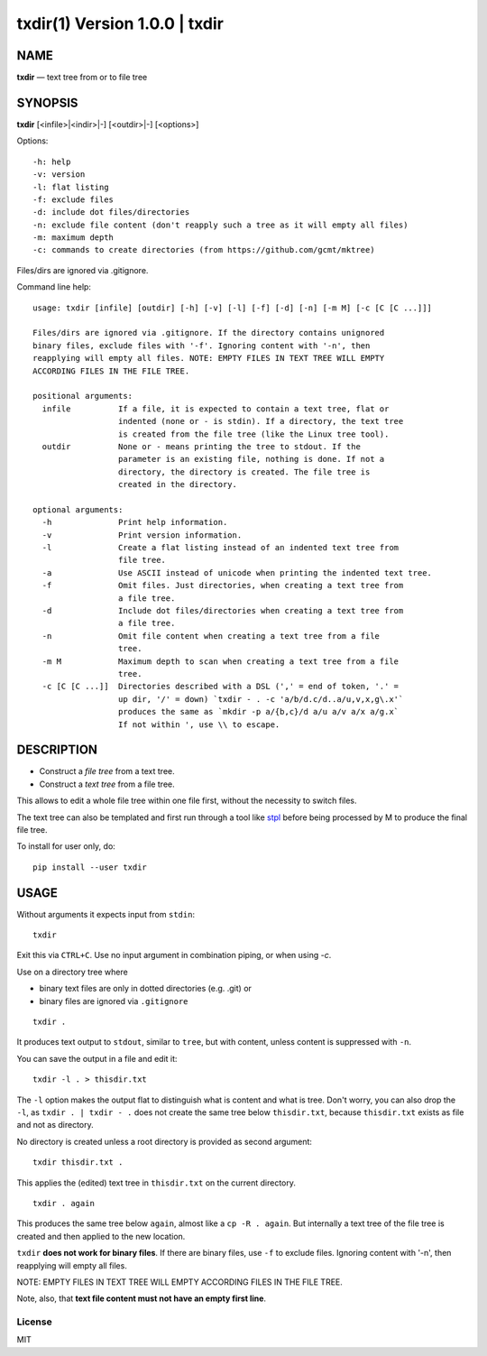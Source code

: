 =================================
txdir(1) Version 1.0.0 \| txdir
=================================

NAME
====

**txdir** — text tree from or to file tree

SYNOPSIS
========

**txdir** [<infile>\|<indir>\|-] [<outdir>\|-] [<options>]


Options::

    -h: help
    -v: version
    -l: flat listing
    -f: exclude files
    -d: include dot files/directories
    -n: exclude file content (don't reapply such a tree as it will empty all files)
    -m: maximum depth
    -c: commands to create directories (from https://github.com/gcmt/mktree)

Files/dirs are ignored via .gitignore.

Command line help::

    usage: txdir [infile] [outdir] [-h] [-v] [-l] [-f] [-d] [-n] [-m M] [-c [C [C ...]]]

    Files/dirs are ignored via .gitignore. If the directory contains unignored
    binary files, exclude files with '-f'. Ignoring content with '-n', then
    reapplying will empty all files. NOTE: EMPTY FILES IN TEXT TREE WILL EMPTY
    ACCORDING FILES IN THE FILE TREE.
    
    positional arguments:
      infile          If a file, it is expected to contain a text tree, flat or
                      indented (none or - is stdin). If a directory, the text tree
                      is created from the file tree (like the Linux tree tool).
      outdir          None or - means printing the tree to stdout. If the
                      parameter is an existing file, nothing is done. If not a
                      directory, the directory is created. The file tree is
                      created in the directory.
    
    optional arguments:
      -h              Print help information.
      -v              Print version information.
      -l              Create a flat listing instead of an indented text tree from
                      file tree.
      -a              Use ASCII instead of unicode when printing the indented text tree.
      -f              Omit files. Just directories, when creating a text tree from
                      a file tree.
      -d              Include dot files/directories when creating a text tree from
                      a file tree.
      -n              Omit file content when creating a text tree from a file
                      tree.
      -m M            Maximum depth to scan when creating a text tree from a file
                      tree.
      -c [C [C ...]]  Directories described with a DSL (',' = end of token, '.' =
                      up dir, '/' = down) `txdir - . -c 'a/b/d.c/d..a/u,v,x,g\.x'`
                      produces the same as `mkdir -p a/{b,c}/d a/u a/v a/x a/g.x`
                      If not within ', use \\ to escape.

DESCRIPTION
===========

- Construct a *file tree* from a text tree.
- Construct a *text tree* from a file tree.

This allows to edit a whole file tree within one file first,
without the necessity to switch files.

The text tree can also be templated
and first run through a tool like `stpl <https://github.com/rpuntaie/stpl>`__
before being processed by M to produce the final file tree.

To install for user only, do::

   pip install --user txdir

USAGE
=====

Without arguments it expects input from ``stdin``::

    txdir

Exit this via ``CTRL+C``.
Use no input argument in combination piping, or when using `-c`.

Use on a directory tree where

- binary text files are only in dotted directories (e.g. .git) or
- binary files are ignored via ``.gitignore``

::

    txdir .

It produces text output to ``stdout``, similar to ``tree``, but with content,
unless content is suppressed with ``-n``.

You can save the output in a file and edit it::

    txdir -l . > thisdir.txt

The ``-l`` option makes the output flat to distinguish what is content and what is tree.
Don't worry, you can also drop the ``-l``,
as ``txdir . | txdir - .`` does not create the same tree below ``thisdir.txt``,
because ``thisdir.txt`` exists as file and not as directory.

No directory is created unless a root directory is provided as second argument::

    txdir thisdir.txt .

This applies the (edited) text tree in ``thisdir.txt`` on the current directory.

::

    txdir . again

This produces the same tree below ``again``, almost like a ``cp -R . again``.
But internally a text tree of the file tree is created and then applied to the new location.

``txdir`` **does not work for binary files**. If there are binary files, use ``-f`` to exclude files.
Ignoring content with '-n', then reapplying will empty all files.

NOTE: EMPTY FILES IN TEXT TREE WILL EMPTY ACCORDING FILES IN THE FILE TREE.

Note, also, that **text file content must not have an empty first line**.

License
-------

MIT

